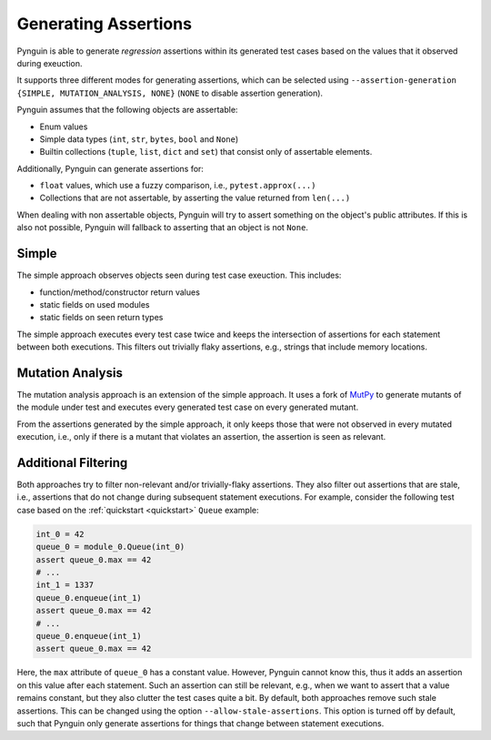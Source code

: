 .. _assertions:

Generating Assertions
=====================

Pynguin is able to generate *regression* assertions within its generated
test cases based on the values that it observed during exeuction.

It supports three different modes for generating assertions, which can be selected using
``--assertion-generation {SIMPLE, MUTATION_ANALYSIS, NONE}`` (``NONE`` to disable assertion generation).

Pynguin assumes that the following objects are assertable:

* Enum values
* Simple data types (``int``, ``str``, ``bytes``, ``bool`` and ``None``)
* Builtin collections (``tuple``, ``list``, ``dict`` and ``set``) that consist only of assertable elements.

Additionally, Pynguin can generate assertions for:

* ``float`` values, which use a fuzzy comparison, i.e., ``pytest.approx(...)``
* Collections that are not assertable, by asserting the value returned from ``len(...)``

When dealing with non assertable objects, Pynguin will try to assert something on the object's public attributes.
If this is also not possible, Pynguin will fallback to asserting that an object is not ``None``.


Simple
------

The simple approach observes objects seen during test case exeuction. This includes:

* function/method/constructor return values
* static fields on used modules
* static fields on seen return types

The simple approach executes every test case twice and keeps the intersection of assertions for each statement between both executions.
This filters out trivially flaky assertions, e.g., strings that include memory locations.

.. _mutation_analysis:

Mutation Analysis
-----------------

The mutation analysis approach is an extension of the simple approach.
It uses a fork of `MutPy <https://github.com/se2p/mutpy-pynguin>`_ to generate mutants of the module under test and
executes every generated test case on every generated mutant.

From the assertions generated by the simple approach, it only keeps those that
were not observed in every mutated execution, i.e., only if there is a mutant that violates an assertion, the assertion is seen as relevant.


Additional Filtering
--------------------

Both approaches try to filter non-relevant and/or trivially-flaky assertions.
They also filter out assertions that are stale, i.e., assertions that do not change during subsequent statement executions.
For example, consider the following test case based on the :ref:`quickstart <quickstart>` ``Queue`` example:

.. code-block::

  int_0 = 42
  queue_0 = module_0.Queue(int_0)
  assert queue_0.max == 42
  # ...
  int_1 = 1337
  queue_0.enqueue(int_1)
  assert queue_0.max == 42
  # ...
  queue_0.enqueue(int_1)
  assert queue_0.max == 42


Here, the ``max`` attribute of ``queue_0`` has a constant value.
However, Pynguin cannot know this, thus it adds an assertion on this value after each statement.
Such an assertion can still be relevant, e.g., when we want to assert that a value remains constant,
but they also clutter the test cases quite a bit.
By default, both approaches remove such stale assertions. This can be changed using the option ``--allow-stale-assertions``.
This option is turned off by default, such that Pynguin only generate assertions for things that change between statement executions.
